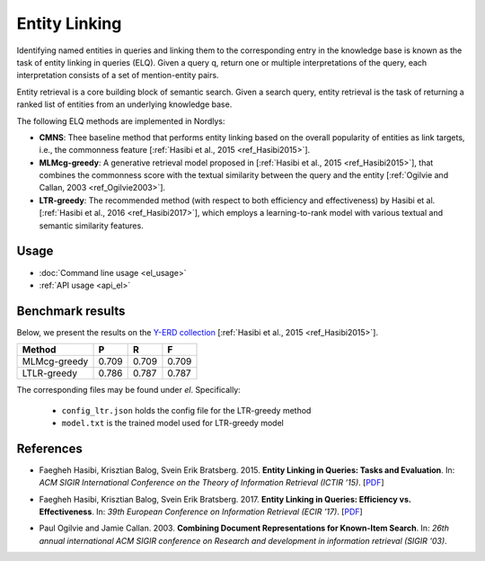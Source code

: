 Entity Linking
================

Identifying named entities in queries and linking them to the corresponding entry in the knowledge base is known as the task of entity linking in queries (ELQ). Given a query q, return one or multiple interpretations of the query, each interpretation consists of a set of mention-entity pairs.

Entity retrieval is a core building block of semantic search.  Given a search query, entity retrieval is the task of returning a ranked list of entities from an underlying knowledge base.

The following ELQ methods are implemented in Nordlys:

- **CMNS**:  Thee baseline method that performs entity linking based on the overall popularity of entities as link targets, i.e., the commonness feature [:ref:`Hasibi et al., 2015 <ref_Hasibi2015>`].

-  **MLMcg-greedy**: A generative retrieval model proposed in [:ref:`Hasibi et al., 2015 <ref_Hasibi2015>`], that combines the commonness score with the textual similarity between the query and the entity [:ref:`Ogilvie and Callan, 2003 <ref_Ogilvie2003>`].

- **LTR-greedy**: The recommended method (with respect to both efficiency and effectiveness) by Hasibi et al. [:ref:`Hasibi et al., 2016 <ref_Hasibi2017>`], which employs a learning-to-rank model with various textual and semantic similarity features.

Usage
-----

- :doc:`Command line usage <el_usage>`
- :ref:`API usage <api_el>`


Benchmark results
-----------------

Below, we present the results on the `Y-ERD collection <https://github.com/hasibi/EntityLinkingInQueries-ELQ>`_ [:ref:`Hasibi et al., 2015 <ref_Hasibi2015>`].


+--------------+---------+----------+----------+
| Method       | P       | R        | F        |
+==============+=========+==========+==========+
| MLMcg-greedy | 0.709   | 0.709    | 0.709    |
+--------------+---------+----------+----------+
| LTLR-greedy  | 0.786   | 0.787    | 0.787    |
+--------------+---------+----------+----------+


The corresponding files may be found under `el`. Specifically:

  - ``config_ltr.json`` holds the config file for the LTR-greedy method
  - ``model.txt`` is the trained model used for LTR-greedy model


References
----------

.. _ref_Hasibi2015:

- Faegheh Hasibi, Krisztian Balog, Svein Erik Bratsberg. 2015. **Entity Linking in Queries: Tasks and Evaluation**. In: *ACM SIGIR International Conference on the Theory of Information Retrieval (ICTIR ’15)*. [`PDF <http://hasibi.com/files/ictir2015-elq.pdf>`_]

.. _ref_Hasibi2017:

- Faegheh Hasibi, Krisztian Balog, Svein Erik Bratsberg. 2017. **Entity Linking in Queries: Efficiency vs. Effectiveness**. In: *39th European Conference on Information Retrieval (ECIR ’17)*. [`PDF <http://hasibi.com/files/ecir2017-elq.pdf>`_]

.. _ref_Ogilvie2003:

- Paul Ogilvie and Jamie Callan. 2003. **Combining Document Representations for Known-Item Search**. In: *26th annual international ACM SIGIR conference on Research and development in information retrieval (SIGIR '03)*.
